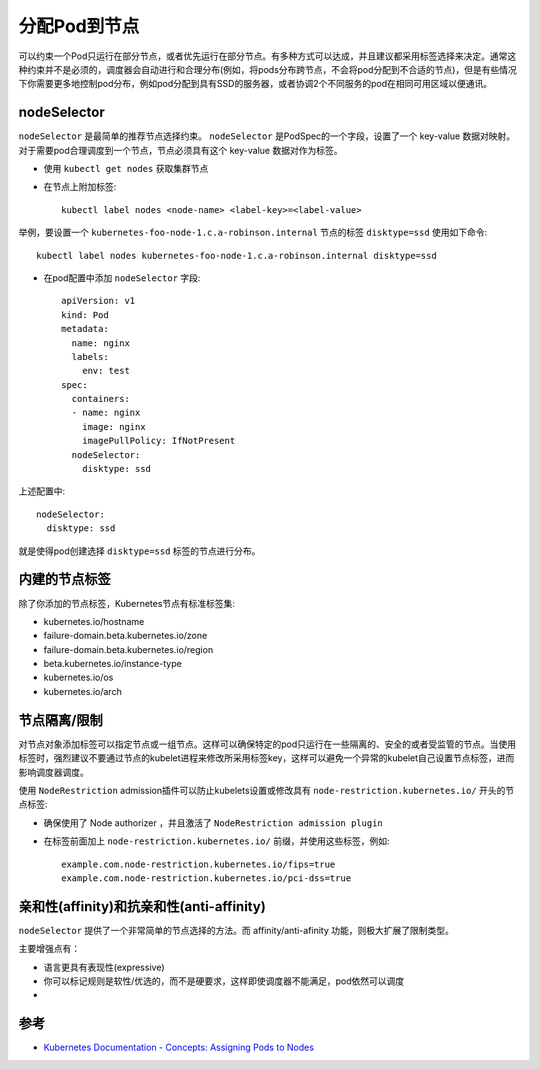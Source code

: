 .. _assigning_pods_to_nodes:

=====================
分配Pod到节点
=====================

可以约束一个Pod只运行在部分节点，或者优先运行在部分节点。有多种方式可以达成，并且建议都采用标签选择来决定。通常这种约束并不是必须的，调度器会自动进行和合理分布(例如，将pods分布跨节点，不会将pod分配到不合适的节点)，但是有些情况下你需要更多地控制pod分布，例如pod分配到具有SSD的服务器，或者协调2个不同服务的pod在相同可用区域以便通讯。

nodeSelector
===============

``nodeSelector`` 是最简单的推荐节点选择约束。 ``nodeSelector`` 是PodSpec的一个字段，设置了一个 key-value 数据对映射。对于需要pod合理调度到一个节点，节点必须具有这个 key-value 数据对作为标签。

- 使用 ``kubectl get nodes`` 获取集群节点

- 在节点上附加标签::

   kubectl label nodes <node-name> <label-key>=<label-value>

举例，要设置一个 ``kubernetes-foo-node-1.c.a-robinson.internal`` 节点的标签 ``disktype=ssd`` 使用如下命令::

   kubectl label nodes kubernetes-foo-node-1.c.a-robinson.internal disktype=ssd

- 在pod配置中添加 ``nodeSelector`` 字段::

   apiVersion: v1
   kind: Pod
   metadata:
     name: nginx
     labels:
       env: test
   spec:
     containers:
     - name: nginx
       image: nginx
       imagePullPolicy: IfNotPresent
     nodeSelector:
       disktype: ssd
   
上述配置中::

     nodeSelector:
       disktype: ssd


就是使得pod创建选择 ``disktype=ssd`` 标签的节点进行分布。

内建的节点标签
===============

除了你添加的节点标签，Kubernetes节点有标准标签集:

- kubernetes.io/hostname
- failure-domain.beta.kubernetes.io/zone
- failure-domain.beta.kubernetes.io/region
- beta.kubernetes.io/instance-type
- kubernetes.io/os
- kubernetes.io/arch

节点隔离/限制
===============

对节点对象添加标签可以指定节点或一组节点。这样可以确保特定的pod只运行在一些隔离的、安全的或者受监管的节点。当使用标签时，强烈建议不要通过节点的kubelet进程来修改所采用标签key，这样可以避免一个异常的kubelet自己设置节点标签，进而影响调度器调度。

使用 ``NodeRestriction`` admission插件可以防止kubelets设置或修改具有 ``node-restriction.kubernetes.io/`` 开头的节点标签:

- 确保使用了 Node authorizer ，并且激活了 ``NodeRestriction admission plugin``
- 在标签前面加上 ``node-restriction.kubernetes.io/`` 前缀，并使用这些标签，例如::

   example.com.node-restriction.kubernetes.io/fips=true
   example.com.node-restriction.kubernetes.io/pci-dss=true

亲和性(affinity)和抗亲和性(anti-affinity)
============================================

``nodeSelector`` 提供了一个非常简单的节点选择的方法。而 affinity/anti-afinity 功能，则极大扩展了限制类型。

主要增强点有：

- 语言更具有表现性(expressive)
- 你可以标记规则是软性/优选的，而不是硬要求，这样即使调度器不能满足，pod依然可以调度
- 


参考
=========

- `Kubernetes Documentation - Concepts: Assigning Pods to Nodes <https://kubernetes.io/docs/concepts/configuration/assign-pod-node/>`_
